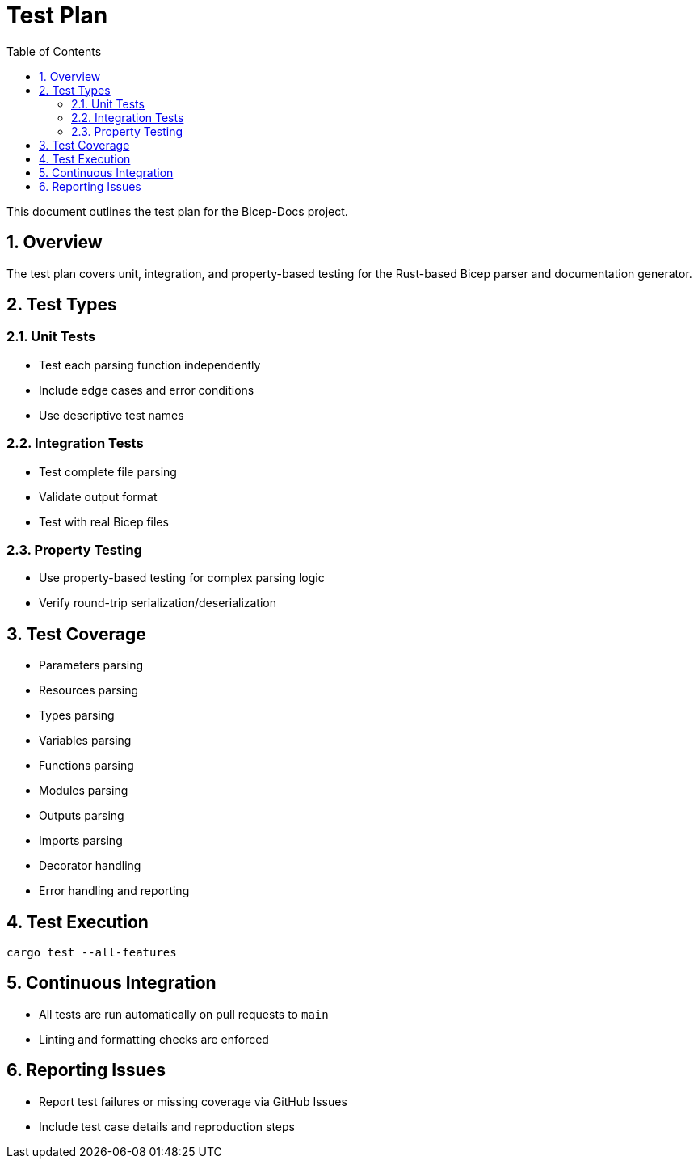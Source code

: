 = Test Plan
:toc:
:toc-title: Table of Contents
:sectnums:

This document outlines the test plan for the Bicep-Docs project.

== Overview

The test plan covers unit, integration, and property-based testing for the Rust-based Bicep parser and documentation generator.

== Test Types

=== Unit Tests

* Test each parsing function independently
* Include edge cases and error conditions
* Use descriptive test names

=== Integration Tests

* Test complete file parsing
* Validate output format
* Test with real Bicep files

=== Property Testing

* Use property-based testing for complex parsing logic
* Verify round-trip serialization/deserialization

== Test Coverage

* Parameters parsing
* Resources parsing
* Types parsing
* Variables parsing
* Functions parsing
* Modules parsing
* Outputs parsing
* Imports parsing
* Decorator handling
* Error handling and reporting

== Test Execution

[source,bash]
----
cargo test --all-features
----

== Continuous Integration

* All tests are run automatically on pull requests to `main`
* Linting and formatting checks are enforced

== Reporting Issues

* Report test failures or missing coverage via GitHub Issues
* Include test case details and reproduction steps
